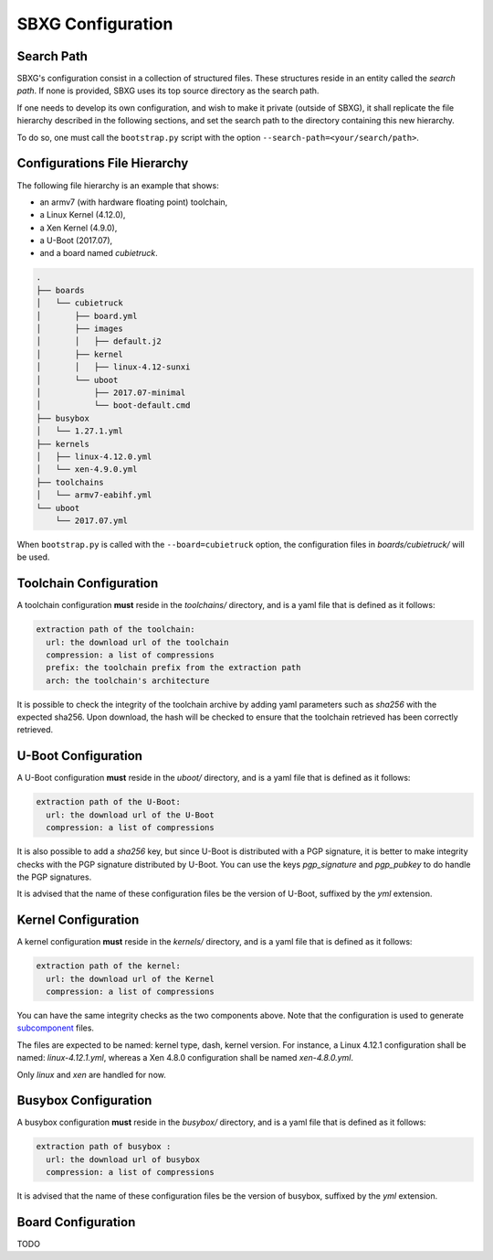 SBXG Configuration
==================

Search Path
-----------

SBXG's configuration consist in a collection of structured files. These
structures reside in an entity called the *search path*. If none is
provided, SBXG uses its top source directory as the search path.

If one needs to develop its own configuration, and wish to make it private
(outside of SBXG), it shall replicate the file hierarchy described in the
following sections, and set the search path to the directory containing this
new hierarchy.

To do so, one must call the ``bootstrap.py`` script with the option
``--search-path=<your/search/path>``.


Configurations File Hierarchy
-----------------------------

The following file hierarchy is an example that shows:

* an armv7 (with hardware floating point) toolchain,
* a Linux Kernel (4.12.0),
* a Xen Kernel (4.9.0),
* a U-Boot (2017.07),
* and a board named *cubietruck*.

.. code:: 

  .
  ├── boards
  │   └── cubietruck
  │       ├── board.yml
  │       ├── images
  │       │   ├── default.j2
  │       ├── kernel
  │       │   ├── linux-4.12-sunxi
  │       └── uboot
  │           ├── 2017.07-minimal
  │           └── boot-default.cmd
  ├── busybox
  │   └── 1.27.1.yml
  ├── kernels
  │   ├── linux-4.12.0.yml
  │   └── xen-4.9.0.yml
  ├── toolchains
  │   └── armv7-eabihf.yml
  └── uboot
      └── 2017.07.yml

 
When ``bootstrap.py`` is called with the ``--board=cubietruck`` option, the
configuration files in `boards/cubietruck/` will be used.


Toolchain Configuration
-----------------------

A toolchain configuration **must** reside in the `toolchains/` directory, and
is a yaml file that is defined as it follows:


.. code:: yaml

  extraction path of the toolchain:
    url: the download url of the toolchain
    compression: a list of compressions
    prefix: the toolchain prefix from the extraction path
    arch: the toolchain's architecture

It is possible to check the integrity of the toolchain archive by adding yaml
parameters such as `sha256` with the expected sha256. Upon download, the hash
will be checked to ensure that the toolchain retrieved has been correctly
retrieved.


U-Boot Configuration
--------------------

A U-Boot configuration **must** reside in the `uboot/` directory, and is a yaml
file that is defined as it follows:

.. code:: yaml

  extraction path of the U-Boot:
    url: the download url of the U-Boot 
    compression: a list of compressions

It is also possible to add a `sha256` key, but since U-Boot is distributed with
a PGP signature, it is better to make integrity checks with the PGP signature
distributed by U-Boot. You can use the keys `pgp_signature` and `pgp_pubkey` to
do handle the PGP signatures.

It is advised that the name of these configuration files be the version of
U-Boot, suffixed by the `yml` extension.


Kernel Configuration
--------------------

A kernel configuration **must** reside in the `kernels/` directory, and is a yaml
file that is defined as it follows:

.. code:: yaml

  extraction path of the kernel:
    url: the download url of the Kernel
    compression: a list of compressions

You can have the same integrity checks as the two components above. Note that the
configuration is used to generate subcomponent_ files.

The files are expected to be named: kernel type, dash, kernel version. For instance,
a Linux 4.12.1 configuration shall be named: `linux-4.12.1.yml`, whereas a Xen 4.8.0
configuration shall be named `xen-4.8.0.yml`.

Only `linux` and `xen` are handled for now.


.. _subcomponent: https://github.com/subcomponent/subcomponent



Busybox Configuration
---------------------

A busybox configuration **must** reside in the `busybox/` directory, and is a
yaml file that is defined as it follows:

.. code:: yaml

  extraction path of busybox :
    url: the download url of busybox 
    compression: a list of compressions


It is advised that the name of these configuration files be the version of
busybox, suffixed by the `yml` extension.

Board Configuration
-------------------

TODO
